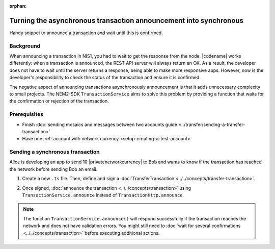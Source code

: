:orphan:

.. post:: 18 Aug, 2018
    :category: Monitoring
    :excerpt: 1
    :nocomments:

##################################################################
Turning the asynchronous transaction announcement into synchronous
##################################################################

Handy snippet to announce a transaction and wait until this is confirmed.

**********
Background
**********

When announcing a transaction in NIS1, you had to wait to get the response from the node.
|codename| works differently: when a transaction is announced, the REST API server will always return an OK.
As a result, the developer does not have to wait until the server returns a response, being able to make more responsive apps.
However, now is the developer's responsibility to check the status of the transaction and ensure it is confirmed.

The negative aspect of announcing transactions asynchronously announcement is that it adds unnecessary complexity to small projects.
The NEM2-SDK ``TransactionService`` aims to solve this problem by providing a function that waits for the confirmation or rejection of the transaction.

*************
Prerequisites
*************

- Finish :doc:`sending mosaics and messages between two accounts guide <../transfer/sending-a-transfer-transaction>`
- Have one :ref:`account with network currency <setup-creating-a-test-account>`

*********************************
Sending a synchronous transaction
*********************************

Alice is developing an app to send 10 |privatenetworkcurrency| to Bob and wants to know if the transaction has reached the network before sending Bob an email.

1. Create a new ``.ts`` file. Then, define and sign a :doc:`TransferTransaction <../../concepts/transfer-transaction>`.

.. example-code::

    .. viewsource:: ../../resources/examples/typescript/monitor/TurningTheAsynchronousTransactionAnnouncementIntoSynchronous.ts
        :language: typescript
        :start-after:  /* start block 01 */
        :end-before: /* end block 01 */

    .. viewsource:: ../../resources/examples/typescript/monitor/TurningTheAsynchronousTransactionAnnouncementIntoSynchronous.js
        :language: javascript
        :start-after:  /* start block 01 */
        :end-before: /* end block 01 */

2. Once signed, :doc:`announce the transaction <../../concepts/transaction>` using ``TransactionService.announce`` instead of ``TransactionHttp.announce``.

.. example-code::

    .. viewsource:: ../../resources/examples/typescript/monitor/TurningTheAsynchronousTransactionAnnouncementIntoSynchronous.ts
        :language: typescript
        :start-after:  /* start block 02 */
        :end-before: /* end block 02 */

    .. viewsource:: ../../resources/examples/typescript/monitor/TurningTheAsynchronousTransactionAnnouncementIntoSynchronous.js
        :language: javascript
        :start-after:  /* start block 02 */
        :end-before: /* end block 02 */

.. note:: The function ``TransactionService.announce()`` will respond successfully if the transaction reaches the network and does not have validation errors. You might still need to :doc:`wait for several confirmations  <../../concepts/transaction>` before executing additional actions.

.. |docker| raw:: html

    <a href="https://docs.docker.com/install/" target="_blank">docker</a>

.. |docker-compose| raw:: html

    <a href="https://docs.docker.com/compose/install/" target="_blank">docker compose</a>

.. |catapult-service-bootstrap| raw:: html

   <a href="https://github.com/tech-bureau/catapult-service-bootstrap/" target="_blank">Catapult Service Bootstrap</a>
